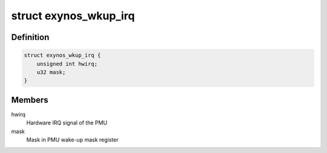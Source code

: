 .. -*- coding: utf-8; mode: rst -*-
.. src-file: arch/arm/mach-exynos/suspend.c

.. _`exynos_wkup_irq`:

struct exynos_wkup_irq
======================

.. c:type:: struct exynos_wkup_irq

    PMU IRQ to mask mapping

.. _`exynos_wkup_irq.definition`:

Definition
----------

.. code-block:: c

    struct exynos_wkup_irq {
        unsigned int hwirq;
        u32 mask;
    }

.. _`exynos_wkup_irq.members`:

Members
-------

hwirq
    Hardware IRQ signal of the PMU

mask
    Mask in PMU wake-up mask register

.. This file was automatic generated / don't edit.

